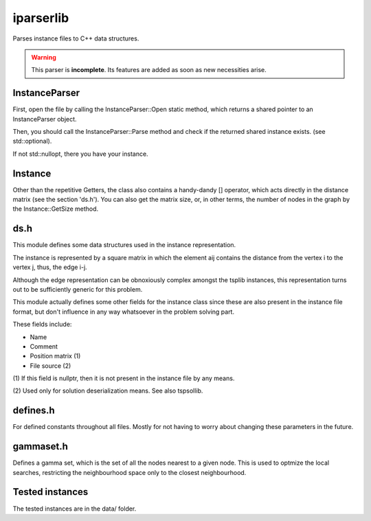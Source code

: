 iparserlib
==========

Parses instance files to C++ data structures.

.. warning::
   This parser is **incomplete**. Its features are
   added as soon as new necessities arise.

InstanceParser
--------------

First, open the file by calling the InstanceParser::Open
static method, which returns a shared pointer to an
InstanceParser object.

Then, you should call the InstanceParser::Parse method
and check if the returned shared instance exists. (see
std::optional).

If not std::nullopt, there you have your instance.

Instance
--------

Other than the repetitive Getters, the class also contains
a handy-dandy [] operator, which acts directly in the distance
matrix (see the section 'ds.h').
You can also get the matrix size, or, in other terms, the number
of nodes in the graph by the Instance::GetSize method.

ds.h
----

This module defines some data structures
used in the instance representation.

The instance is represented by a square matrix
in which the element aij contains the distance
from the vertex i to the vertex j, thus, the
edge i-j.

Although the edge representation can be obnoxiously
complex amongst the tsplib instances, this representation
turns out to be sufficiently generic for this problem.

This module actually defines some other fields
for the instance class since these are also present
in the instance file format, but don't influence in
any way whatsoever in the problem solving part.

These fields include:

* Name
* Comment
* Position matrix (1)
* File source (2)

(1) If this field is nullptr, then it is not present
in the instance file by any means.

(2) Used only for solution deserialization means.
See also tspsollib.

defines.h
---------

For defined constants throughout all files. Mostly for
not having to worry about changing these parameters in
the future.

gammaset.h
----------

Defines a gamma set, which is the set of all the nodes
nearest to a given node. This is used to optmize the
local searches, restricting the neighbourhood space
only to the closest neighbourhood.

Tested instances
----------------

The tested instances are in the data/ folder.